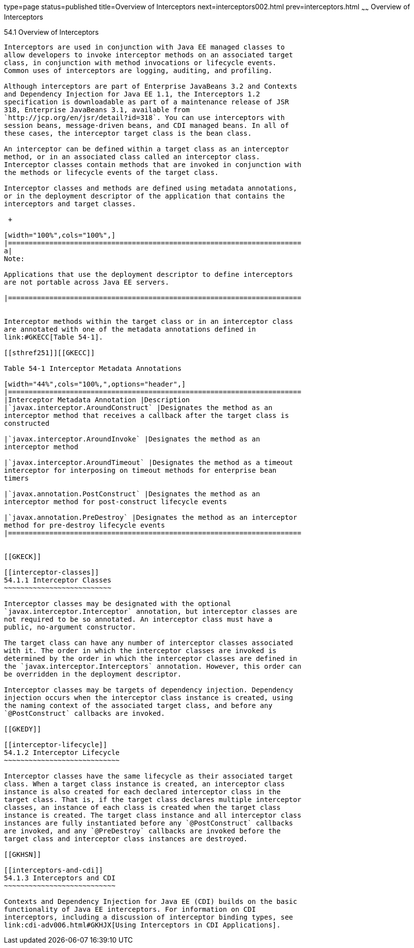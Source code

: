 type=page
status=published
title=Overview of Interceptors
next=interceptors002.html
prev=interceptors.html
~~~~~~
Overview of Interceptors
========================

[[GKIGQ]]

[[overview-of-interceptors]]
54.1 Overview of Interceptors
-----------------------------

Interceptors are used in conjunction with Java EE managed classes to
allow developers to invoke interceptor methods on an associated target
class, in conjunction with method invocations or lifecycle events.
Common uses of interceptors are logging, auditing, and profiling.

Although interceptors are part of Enterprise JavaBeans 3.2 and Contexts
and Dependency Injection for Java EE 1.1, the Interceptors 1.2
specification is downloadable as part of a maintenance release of JSR
318, Enterprise JavaBeans 3.1, available from
`http://jcp.org/en/jsr/detail?id=318`. You can use interceptors with
session beans, message-driven beans, and CDI managed beans. In all of
these cases, the interceptor target class is the bean class.

An interceptor can be defined within a target class as an interceptor
method, or in an associated class called an interceptor class.
Interceptor classes contain methods that are invoked in conjunction with
the methods or lifecycle events of the target class.

Interceptor classes and methods are defined using metadata annotations,
or in the deployment descriptor of the application that contains the
interceptors and target classes.

 +

[width="100%",cols="100%",]
|=======================================================================
a|
Note:

Applications that use the deployment descriptor to define interceptors
are not portable across Java EE servers.

|=======================================================================


Interceptor methods within the target class or in an interceptor class
are annotated with one of the metadata annotations defined in
link:#GKECC[Table 54-1].

[[sthref251]][[GKECC]]

Table 54-1 Interceptor Metadata Annotations

[width="44%",cols="100%,",options="header",]
|=======================================================================
|Interceptor Metadata Annotation |Description
|`javax.interceptor.AroundConstruct` |Designates the method as an
interceptor method that receives a callback after the target class is
constructed

|`javax.interceptor.AroundInvoke` |Designates the method as an
interceptor method

|`javax.interceptor.AroundTimeout` |Designates the method as a timeout
interceptor for interposing on timeout methods for enterprise bean
timers

|`javax.annotation.PostConstruct` |Designates the method as an
interceptor method for post-construct lifecycle events

|`javax.annotation.PreDestroy` |Designates the method as an interceptor
method for pre-destroy lifecycle events
|=======================================================================


[[GKECK]]

[[interceptor-classes]]
54.1.1 Interceptor Classes
~~~~~~~~~~~~~~~~~~~~~~~~~~

Interceptor classes may be designated with the optional
`javax.interceptor.Interceptor` annotation, but interceptor classes are
not required to be so annotated. An interceptor class must have a
public, no-argument constructor.

The target class can have any number of interceptor classes associated
with it. The order in which the interceptor classes are invoked is
determined by the order in which the interceptor classes are defined in
the `javax.interceptor.Interceptors` annotation. However, this order can
be overridden in the deployment descriptor.

Interceptor classes may be targets of dependency injection. Dependency
injection occurs when the interceptor class instance is created, using
the naming context of the associated target class, and before any
`@PostConstruct` callbacks are invoked.

[[GKEDY]]

[[interceptor-lifecycle]]
54.1.2 Interceptor Lifecycle
~~~~~~~~~~~~~~~~~~~~~~~~~~~~

Interceptor classes have the same lifecycle as their associated target
class. When a target class instance is created, an interceptor class
instance is also created for each declared interceptor class in the
target class. That is, if the target class declares multiple interceptor
classes, an instance of each class is created when the target class
instance is created. The target class instance and all interceptor class
instances are fully instantiated before any `@PostConstruct` callbacks
are invoked, and any `@PreDestroy` callbacks are invoked before the
target class and interceptor class instances are destroyed.

[[GKHSN]]

[[interceptors-and-cdi]]
54.1.3 Interceptors and CDI
~~~~~~~~~~~~~~~~~~~~~~~~~~~

Contexts and Dependency Injection for Java EE (CDI) builds on the basic
functionality of Java EE interceptors. For information on CDI
interceptors, including a discussion of interceptor binding types, see
link:cdi-adv006.html#GKHJX[Using Interceptors in CDI Applications].


